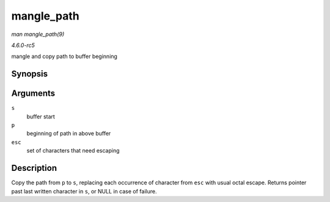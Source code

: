 .. -*- coding: utf-8; mode: rst -*-

.. _API-mangle-path:

===========
mangle_path
===========

*man mangle_path(9)*

*4.6.0-rc5*

mangle and copy path to buffer beginning


Synopsis
========

.. c:function:: char * mangle_path( char * s, const char * p, const char * esc )

Arguments
=========

``s``
    buffer start

``p``
    beginning of path in above buffer

``esc``
    set of characters that need escaping


Description
===========

Copy the path from ``p`` to ``s``, replacing each occurrence of
character from ``esc`` with usual octal escape. Returns pointer past
last written character in ``s``, or NULL in case of failure.


.. ------------------------------------------------------------------------------
.. This file was automatically converted from DocBook-XML with the dbxml
.. library (https://github.com/return42/sphkerneldoc). The origin XML comes
.. from the linux kernel, refer to:
..
.. * https://github.com/torvalds/linux/tree/master/Documentation/DocBook
.. ------------------------------------------------------------------------------
